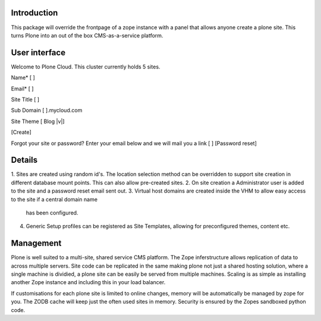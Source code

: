 Introduction
============

This package will override the frontpage of a zope instance with a
panel that allows anyone create a plone site. This turns Plone into
an out of the box CMS-as-a-service platform.

User interface
==============

Welcome to Plone Cloud. This cluster currently holds 5 sites.

Name*       [                   ]

Email*      [                   ]

Site Title  [                   ]

Sub Domain  [         ].mycloud.com

Site Theme  [ Blog      |v|]

[Create]

Forgot your site or password? Enter your email below and we will mail you a link
[                    ] [Password reset]


Details
=======

1. Sites are created using random id's. The location selection method can be overridden to support site creation
in different database mount points. This can also allow pre-created sites.
2. On site creation a Administrator user is added to the site and a password reset email sent out.
3. Virtual host domains are created inside the VHM to allow easy access to the site if a central domain name
   has been configured.
4. Generic Setup profiles can be registered as Site Templates, allowing for preconfigured themes, content etc.

Management
==========

Plone is well suited to a multi-site, shared service CMS platform. The Zope inferstructure allows replication
of data to across multiple servers. Site code can be replicated in the same making plone not just a shared
hosting solution, where a single machine is dividied, a plone site can be easily be served from multiple machines.
Scaling is as simple as installing another Zope instance and including this in your load balancer.

If customisations for each plone site is limited to online changes, memory will be automatically be managed
by zope for you. The ZODB cache will keep just the often used sites in memory.
Security is ensured by the Zopes sandboxed python code.





